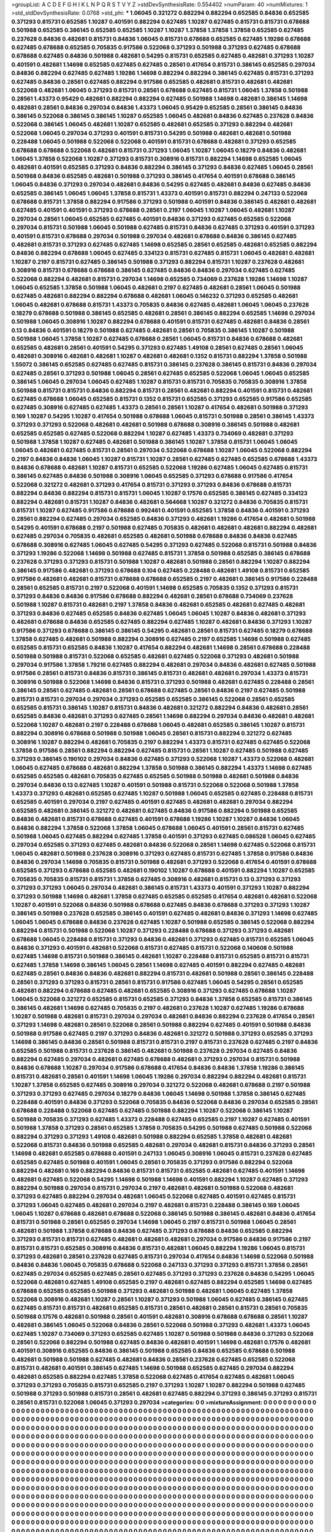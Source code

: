 >groupList:
A C D E F G H I K L
N P Q R S T V Y Z 
>stdDevSynthesisRate:
0.554402 
>numParam:
40
>numMixtures:
1
>std_stdDevSynthesisRate:
0.0768
>std_phi:
***
1.06045 0.321272 0.882294 0.882294 0.652585 0.84836 0.652585 0.371293 0.815731 0.652585
1.10287 0.401591 0.882294 0.627485 1.10287 0.627485 0.815731 0.815731 0.678688 0.501988
0.652585 0.386145 0.652585 0.652585 1.10287 1.10287 1.37858 1.37858 1.37858 0.652585
0.627485 0.237628 0.84836 0.482681 0.815731 0.84836 1.06045 0.815731 0.678688 0.652585
0.627485 1.19286 0.678688 0.627485 0.678688 0.652585 0.705835 0.917586 0.522068 0.371293
0.501988 0.371293 0.627485 0.678688 0.678688 0.627485 0.84836 0.501988 0.482681 0.54295
0.815731 0.652585 0.627485 0.482681 0.371293 1.10287 0.401591 0.482681 1.14698 0.652585
0.627485 0.627485 0.28561 0.417654 0.815731 0.386145 0.652585 0.297034 0.84836 0.882294
0.627485 0.627485 1.19286 1.14698 0.882294 0.882294 0.386145 0.627485 0.815731 0.371293
0.627485 0.84836 0.28561 0.627485 0.882294 0.917586 0.652585 0.482681 0.815731 0.482681
0.482681 0.522068 0.482681 1.06045 0.371293 0.815731 0.28561 0.678688 0.627485 0.815731
1.06045 1.37858 0.501988 0.28561 1.43373 0.95429 0.482681 0.882294 0.882294 0.627485
0.501988 1.14698 0.482681 0.386145 1.14698 0.482681 0.28561 0.84836 0.297034 0.84836
1.43373 1.06045 0.95429 0.652585 0.28561 0.386145 0.84836 0.386145 0.522068 0.386145
0.386145 1.10287 0.652585 1.06045 0.482681 0.84836 0.627485 0.237628 0.84836 0.522068
0.386145 1.06045 0.482681 1.10287 0.652585 0.482681 0.652585 0.371293 0.882294 0.482681
0.522068 1.06045 0.297034 0.371293 0.401591 0.815731 0.54295 0.501988 0.482681 0.482681
0.501988 0.228488 1.06045 0.501988 0.522068 0.522068 0.401591 0.815731 0.678688 0.482681
0.371293 0.652585 0.678688 0.678688 0.522068 0.482681 0.815731 0.371293 1.06045 1.10287
1.06045 0.18279 0.84836 0.482681 1.06045 1.37858 0.522068 1.10287 0.371293 0.815731
0.308916 0.815731 0.882294 1.14698 0.652585 1.06045 0.482681 0.401591 0.652585 0.371293
0.84836 0.882294 0.386145 0.371293 0.84836 0.627485 1.06045 0.28561 0.501988 0.84836
0.652585 0.482681 0.501988 0.371293 0.386145 0.417654 0.401591 0.678688 0.386145 1.06045
0.84836 0.371293 0.297034 0.482681 0.84836 0.54295 0.627485 0.482681 0.84836 0.627485
0.84836 0.652585 0.386145 1.06045 1.06045 1.37858 0.815731 1.43373 0.401591 0.815731
0.882294 0.247133 0.522068 0.678688 0.815731 1.37858 0.882294 0.917586 0.371293 0.501988
0.401591 0.84836 0.386145 0.482681 0.482681 0.627485 0.401591 0.401591 0.371293 0.678688
0.28561 0.2197 1.06045 1.10287 1.06045 0.482681 1.10287 0.297034 0.28561 1.06045
0.652585 0.627485 0.401591 0.84836 0.371293 0.627485 0.652585 0.522068 0.297034 0.815731
0.501988 1.06045 0.501988 0.627485 0.815731 0.84836 0.627485 0.371293 0.401591 0.371293
0.401591 0.815731 0.678688 0.297034 0.501988 0.297034 0.482681 0.678688 0.84836 0.386145
0.627485 0.482681 0.815731 0.371293 0.627485 0.627485 1.14698 0.652585 0.28561 0.652585
0.482681 0.652585 0.882294 0.84836 0.882294 0.678688 1.06045 0.627485 0.334123 0.815731
0.627485 0.815731 1.06045 0.482681 0.482681 1.10287 0.2197 0.815731 0.627485 0.386145
0.501988 0.371293 0.882294 0.815731 1.10287 0.237628 0.482681 0.308916 0.815731 0.678688
0.678688 0.386145 0.627485 0.84836 0.84836 0.297034 0.627485 0.627485 0.522068 0.882294
0.482681 0.815731 0.297034 1.14698 0.652585 0.734069 0.237628 1.19286 1.14698 1.10287
1.06045 0.652585 1.37858 0.501988 1.06045 0.482681 0.2197 0.627485 0.482681 0.28561
1.06045 0.501988 0.627485 0.482681 0.882294 0.882294 0.678688 0.482681 1.06045 0.146232
0.371293 0.652585 0.482681 1.06045 0.482681 0.678688 0.815731 1.43373 0.705835 0.84836
0.627485 0.482681 1.06045 1.06045 0.237628 0.18279 0.678688 0.501988 0.386145 0.652585
0.482681 0.28561 0.386145 0.882294 0.652585 1.14698 0.297034 0.501988 1.06045 0.308916
1.10287 0.882294 0.678688 0.401591 0.815731 0.627485 0.482681 0.84836 0.28561 0.13
0.84836 0.401591 0.18279 0.501988 0.627485 0.482681 0.28561 0.705835 0.386145 1.10287
0.501988 0.501988 1.06045 1.37858 1.10287 0.627485 0.678688 0.28561 1.06045 0.815731
0.84836 0.678688 0.482681 0.652585 0.482681 0.28561 0.401591 0.54295 0.371293 0.627485
1.49108 0.28561 0.627485 0.28561 1.06045 0.482681 0.308916 0.482681 0.482681 1.10287
0.482681 0.482681 0.1352 0.815731 0.882294 1.37858 0.501988 1.55072 0.386145 0.652585
0.627485 0.627485 0.815731 0.386145 0.237628 0.386145 0.815731 0.84836 0.297034 0.627485
0.28561 0.371293 0.501988 1.06045 0.28561 0.627485 0.652585 0.522068 1.06045 1.06045
0.652585 0.386145 1.06045 0.297034 1.06045 0.627485 1.10287 0.815731 0.815731 0.705835
0.705835 0.308916 1.37858 0.501988 0.815731 0.815731 0.84836 0.882294 0.815731 0.28561
0.482681 0.882294 0.401591 0.815731 0.482681 0.627485 0.678688 1.06045 0.652585 0.815731
0.1352 0.815731 0.652585 0.371293 0.652585 0.917586 0.652585 0.627485 0.308916 0.627485
0.627485 1.43373 0.28561 0.28561 1.10287 0.417654 0.482681 0.501988 0.371293 0.169
1.10287 0.54295 1.10287 0.417654 0.501988 0.678688 1.06045 0.815731 0.501988 0.28561
0.386145 1.43373 0.371293 0.371293 0.522068 0.482681 0.482681 0.501988 0.678688 0.308916
0.386145 0.501988 0.482681 0.652585 0.652585 0.627485 0.522068 0.882294 1.10287 0.627485
1.43373 0.734069 0.482681 0.371293 0.501988 1.37858 1.10287 0.627485 0.482681 0.501988
0.386145 1.10287 1.37858 0.815731 1.06045 1.06045 1.06045 0.482681 0.627485 0.815731
0.28561 0.297034 0.522068 0.678688 1.10287 1.06045 0.522068 0.882294 0.2197 0.84836
0.84836 1.06045 1.10287 0.815731 1.10287 0.28561 0.627485 0.627485 0.652585 0.678688
1.43373 0.84836 0.678688 0.482681 1.10287 0.815731 0.652585 0.522068 1.19286 0.627485
1.06045 0.627485 0.815731 0.386145 0.627485 0.84836 0.501988 0.308916 1.06045 0.652585
0.371293 0.678688 0.917586 0.417654 0.522068 0.321272 0.482681 0.371293 0.417654 0.815731
0.371293 0.371293 0.84836 0.678688 0.815731 0.882294 0.84836 0.882294 0.815731 0.815731
1.06045 1.10287 0.17576 0.652585 0.386145 0.627485 0.334123 0.882294 0.482681 0.815731
1.10287 0.84836 0.482681 0.564668 1.10287 0.321272 0.84836 0.705835 0.815731 0.815731
1.10287 0.627485 0.917586 0.678688 0.992461 0.401591 0.652585 1.37858 0.84836 0.401591
0.371293 0.28561 0.882294 0.627485 0.297034 0.652585 0.84836 0.371293 0.482681 1.19286
0.417654 0.482681 0.501988 0.54295 0.401591 0.678688 0.2197 0.501988 0.627485 0.705835
0.482681 0.482681 0.482681 0.882294 0.482681 0.627485 0.297034 0.705835 0.482681 0.652585
0.482681 0.501988 0.678688 0.84836 0.84836 0.627485 0.678688 0.308916 0.627485 1.06045
0.627485 0.54295 0.371293 0.627485 0.522068 0.815731 0.501988 0.84836 0.371293 1.19286
0.522068 1.14698 0.501988 0.627485 0.815731 1.37858 0.501988 0.652585 0.386145 0.678688
0.237628 0.371293 0.371293 0.815731 0.501988 1.10287 0.482681 0.501988 0.28561 0.882294
1.10287 0.882294 0.386145 0.917586 0.482681 0.371293 0.678688 0.104 0.627485 0.228488
0.482681 1.49108 0.815731 0.652585 0.917586 0.482681 0.482681 0.815731 0.678688 0.678688
0.652585 0.2197 0.482681 0.386145 0.917586 0.228488 0.28561 0.652585 0.815731 0.2197
0.522068 0.401591 1.14698 0.652585 0.705835 0.1352 0.371293 0.815731 0.371293 0.84836
0.84836 0.917586 0.678688 0.882294 0.482681 0.28561 0.678688 0.734069 0.237628 0.501988
1.10287 0.815731 0.482681 0.2197 1.37858 0.84836 0.482681 0.652585 0.482681 0.627485
0.482681 0.371293 0.84836 0.627485 0.652585 0.84836 0.627485 1.06045 1.06045 1.10287
0.84836 0.482681 0.371293 0.482681 0.678688 0.84836 0.652585 0.627485 0.882294 0.627485
1.10287 0.482681 0.84836 0.371293 1.10287 0.917586 0.371293 0.678688 0.386145 0.386145
0.54295 0.482681 0.28561 0.815731 0.627485 0.18279 0.678688 1.37858 0.627485 0.482681
0.501988 0.882294 0.308916 0.627485 0.2197 0.652585 1.14698 0.501988 0.627485 0.652585
0.815731 0.652585 0.84836 1.10287 0.417654 0.882294 0.482681 1.14698 0.28561 0.678688
0.228488 0.501988 0.501988 0.815731 0.522068 0.652585 0.482681 0.627485 0.522068 0.371293
0.482681 0.501988 0.297034 0.917586 1.37858 1.79216 0.627485 0.882294 0.482681 0.297034
0.84836 0.482681 0.627485 0.501988 0.917586 0.28561 0.815731 0.84836 0.815731 0.386145
0.815731 0.482681 0.482681 0.297034 1.43373 0.815731 0.308916 0.501988 0.522068 1.14698
0.84836 0.815731 0.371293 0.501988 0.482681 0.627485 0.228488 0.28561 0.386145 0.28561
0.627485 0.482681 0.28561 0.678688 0.627485 0.28561 0.84836 0.2197 0.627485 0.501988
0.815731 0.815731 0.297034 0.297034 0.371293 0.652585 0.652585 0.386145 0.522068 0.28561
0.652585 0.652585 0.815731 0.386145 1.10287 0.815731 0.84836 0.482681 0.321272 0.882294
0.84836 0.482681 0.28561 0.652585 0.84836 0.482681 0.371293 0.627485 0.28561 1.14698
0.882294 0.297034 0.84836 0.482681 0.482681 0.522068 1.10287 0.482681 0.2197 0.228488
0.678688 1.06045 0.482681 0.652585 0.386145 1.10287 0.815731 0.882294 0.308916 0.678688
0.501988 0.501988 1.06045 0.28561 0.815731 0.882294 0.321272 0.627485 0.308916 1.10287
0.882294 0.482681 0.705835 0.2197 0.882294 1.43373 0.815731 0.627485 0.627485 0.522068
1.37858 0.917586 0.28561 0.882294 0.882294 0.627485 0.815731 0.28561 1.10287 0.627485
0.501988 0.627485 0.371293 0.386145 0.190102 0.297034 0.84836 0.627485 0.371293 0.522068
1.10287 1.43373 0.522068 0.482681 1.06045 0.627485 0.678688 0.482681 0.882294 1.37858
0.501988 0.386145 0.882294 1.43373 1.14698 0.627485 0.652585 0.652585 0.482681 0.705835
0.627485 0.652585 0.501988 0.501988 0.482681 0.501988 0.84836 0.297034 0.84836 0.13
0.627485 1.10287 0.401591 0.501988 0.815731 0.522068 0.522068 0.501988 1.37858 1.43373
0.371293 0.482681 0.652585 0.627485 1.10287 0.501988 1.06045 0.652585 0.627485 0.228488
0.815731 0.652585 0.401591 0.297034 0.2197 0.627485 0.401591 0.627485 0.482681 0.482681
0.297034 0.882294 0.652585 0.482681 0.386145 0.321272 0.482681 0.627485 0.84836 0.917586
0.882294 0.501988 0.652585 0.84836 0.482681 0.815731 0.678688 0.627485 0.401591 0.678688
1.19286 1.10287 1.10287 0.84836 1.06045 0.84836 0.882294 1.37858 0.522068 1.37858
1.06045 0.678688 1.06045 0.401591 0.28561 0.815731 0.627485 0.501988 1.06045 0.627485
0.882294 0.627485 1.37858 0.401591 0.371293 0.627485 0.086528 1.06045 0.627485 0.297034
0.652585 0.371293 0.627485 0.482681 0.84836 0.522068 0.28561 1.14698 0.627485 0.522068
0.815731 1.06045 0.482681 0.501988 0.237628 0.308916 0.371293 0.627485 0.815731 0.627485
1.37858 0.917586 0.84836 0.84836 0.297034 1.14698 0.705835 0.815731 0.501988 0.482681
0.371293 0.522068 0.417654 0.401591 0.678688 0.652585 0.371293 0.678688 0.652585 0.482681
0.190102 1.10287 0.678688 0.401591 0.882294 1.10287 0.652585 0.705835 0.705835 0.815731
0.815731 1.37858 0.627485 0.308916 0.482681 0.815731 0.13 0.371293 0.371293 0.371293
0.371293 1.06045 0.297034 0.482681 0.386145 0.815731 1.43373 0.401591 0.371293 1.10287
0.882294 0.371293 0.501988 1.14698 0.482681 1.37858 0.627485 0.652585 0.652585 0.417654
0.482681 0.482681 0.522068 1.10287 0.401591 0.522068 0.84836 0.501988 0.678688 0.627485
0.84836 0.678688 0.371293 0.371293 1.10287 0.386145 0.501988 0.237628 0.652585 0.386145
0.401591 0.627485 0.482681 0.84836 0.371293 1.14698 0.627485 1.06045 1.06045 0.678688
0.84836 0.237628 0.627485 1.10287 0.501988 0.652585 0.386145 0.522068 0.882294 0.882294
0.815731 0.501988 0.522068 1.10287 0.371293 0.228488 0.678688 0.371293 0.371293 0.482681
0.678688 1.06045 0.228488 0.815731 0.371293 0.84836 0.482681 0.371293 0.627485 0.815731
0.652585 1.06045 0.84836 0.371293 0.401591 0.482681 0.522068 0.815731 0.627485 0.815731
0.522068 0.140608 0.501988 0.627485 1.14698 0.815731 0.501988 0.386145 0.482681 1.10287
0.228488 0.815731 0.652585 0.815731 0.815731 0.627485 1.37858 1.14698 0.386145 1.06045
0.28561 1.14698 0.627485 0.401591 0.882294 0.627485 0.482681 0.627485 0.28561 0.84836
0.84836 0.482681 0.882294 0.815731 0.482681 0.501988 0.28561 0.386145 0.228488 0.28561
0.371293 0.371293 0.815731 0.28561 0.815731 0.917586 0.627485 1.06045 0.54295 0.28561
0.652585 0.482681 0.882294 0.678688 0.627485 0.482681 0.652585 0.308916 0.371293 0.627485
0.678688 1.10287 1.06045 0.522068 0.321272 0.652585 0.815731 0.652585 0.371293 0.84836
1.37858 0.652585 0.815731 0.386145 0.386145 0.482681 1.14698 0.627485 0.705835 0.2197
0.482681 0.237628 1.10287 0.627485 1.19286 0.678688 1.10287 0.501988 0.482681 0.815731
0.297034 0.297034 0.482681 0.84836 0.882294 0.237628 0.417654 0.28561 0.371293 1.14698
0.482681 0.28561 0.522068 0.28561 0.501988 0.882294 0.627485 0.401591 0.501988 0.84836
0.501988 0.917586 0.627485 0.2197 0.371293 0.84836 0.482681 0.321272 0.501988 0.371293
0.652585 0.371293 1.14698 0.386145 0.84836 0.28561 0.501988 0.815731 0.815731 0.2197
0.815731 0.237628 0.627485 0.2197 0.84836 0.652585 0.501988 0.815731 0.237628 0.386145
0.482681 0.501988 0.237628 0.297034 0.627485 0.84836 0.882294 0.627485 0.297034 0.482681
0.627485 0.678688 0.482681 0.371293 0.297034 0.815731 0.501988 0.84836 0.678688 1.10287
0.297034 0.917586 0.678688 0.417654 0.84836 0.84836 1.37858 1.19286 0.386145 0.815731
0.482681 0.28561 0.401591 1.14698 1.06045 1.19286 0.297034 0.882294 0.882294 0.482681
0.815731 1.10287 1.37858 0.652585 0.627485 0.308916 0.297034 0.321272 0.522068 0.482681
0.678688 0.2197 0.501988 0.371293 0.371293 0.627485 0.297034 0.18279 0.84836 1.06045
1.14698 0.501988 1.37858 0.386145 0.627485 0.228488 0.401591 0.84836 0.371293 0.522068
0.705835 0.84836 0.522068 0.84836 0.297034 0.652585 0.28561 0.678688 0.228488 0.522068
0.627485 0.627485 0.501988 0.882294 1.10287 0.522068 0.386145 1.10287 0.501988 0.705835
0.371293 0.627485 1.43373 0.228488 0.627485 0.652585 0.2197 1.10287 0.627485 0.401591
0.501988 1.37858 0.371293 0.28561 0.652585 1.37858 0.705835 0.54295 0.501988 0.627485
0.501988 0.522068 0.882294 0.371293 0.371293 1.49108 0.482681 0.501988 0.882294 0.652585
1.37858 0.482681 0.482681 0.522068 0.815731 0.84836 0.501988 0.652585 0.482681 0.297034
0.482681 0.815731 0.84836 0.371293 0.28561 1.14698 0.482681 0.652585 0.678688 0.401591
0.247133 1.06045 0.308916 1.06045 0.815731 0.237628 0.627485 0.652585 0.627485 0.501988
0.401591 1.06045 0.28561 0.705835 0.371293 0.917586 0.882294 0.522068 0.882294 0.482681
0.169 0.882294 0.84836 0.815731 0.815731 0.652585 0.482681 0.627485 0.401591 1.14698
0.482681 0.627485 0.522068 0.54295 1.14698 0.501988 1.14698 0.401591 0.882294 1.10287
0.627485 0.371293 0.882294 0.501988 0.297034 0.815731 0.297034 0.2197 0.482681 0.482681
0.501988 0.522068 0.482681 0.371293 0.627485 0.882294 0.297034 0.482681 1.06045 0.522068
0.627485 0.401591 0.627485 0.815731 0.371293 1.06045 0.627485 0.482681 0.297034 0.2197
0.482681 0.815731 0.228488 0.386145 0.169 1.06045 1.06045 1.10287 0.678688 0.482681
0.678688 0.522068 0.386145 0.501988 0.386145 0.482681 0.84836 0.417654 0.815731 0.501988
0.28561 0.652585 0.297034 1.14698 1.06045 0.2197 0.815731 0.501988 1.06045 0.28561
0.482681 0.501988 1.37858 0.678688 0.84836 0.627485 0.371293 0.678688 0.84836 0.652585
0.882294 0.371293 0.815731 0.815731 0.627485 0.482681 0.482681 0.482681 0.297034 0.917586
0.84836 0.917586 0.2197 0.815731 0.815731 0.652585 0.308916 0.84836 0.815731 0.482681
1.06045 0.882294 1.19286 1.06045 0.815731 0.371293 0.482681 0.28561 0.237628 0.627485
0.815731 0.297034 0.417654 0.84836 1.14698 0.522068 0.501988 0.84836 0.84836 1.06045
0.705835 0.678688 0.522068 0.247133 0.371293 0.371293 0.815731 1.37858 0.28561 0.627485
0.297034 0.652585 0.627485 0.28561 0.627485 0.371293 0.371293 0.237628 0.84836 0.54295
1.06045 0.522068 0.482681 0.627485 1.49108 0.652585 0.2197 0.482681 0.627485 0.882294
0.652585 1.14698 0.627485 0.678688 0.652585 0.652585 0.501988 0.371293 0.482681 0.501988
0.482681 1.06045 0.627485 1.37858 0.522068 0.308916 0.482681 1.10287 0.28561 1.10287
0.371293 0.501988 1.06045 0.627485 0.386145 0.627485 0.627485 0.815731 0.815731 0.482681
0.652585 0.815731 0.28561 0.482681 0.28561 0.815731 0.28561 0.705835 0.501988 0.17576
0.482681 0.501988 0.28561 0.401591 0.482681 0.308916 0.678688 0.678688 0.28561 1.10287
0.482681 0.386145 1.06045 0.522068 0.84836 0.28561 0.522068 0.501988 0.371293 0.482681
1.43373 1.06045 0.627485 1.10287 0.734069 0.371293 0.652585 0.627485 1.10287 0.501988
0.501988 0.84836 0.371293 0.522068 0.28561 0.522068 0.882294 0.501988 0.627485 0.84836
0.482681 0.401591 1.14698 0.482681 0.17576 0.482681 0.401591 0.308916 0.652585 0.84836
0.386145 0.501988 0.652585 0.84836 0.652585 0.678688 0.501988 0.482681 0.501988 0.501988
0.627485 0.482681 0.84836 0.28561 0.237628 0.627485 0.652585 0.522068 0.815731 0.482681
0.401591 0.386145 0.627485 1.14698 0.501988 0.652585 0.627485 0.297034 0.882294 0.482681
0.652585 0.882294 0.627485 1.37858 0.522068 0.627485 0.417654 0.627485 0.482681 1.06045
0.371293 0.371293 0.705835 0.815731 0.652585 0.2197 0.371293 1.10287 1.10287 0.882294
0.501988 0.627485 0.501988 0.371293 0.501988 0.815731 0.28561 0.482681 0.627485 0.882294
0.371293 0.386145 0.371293 0.815731 0.28561 0.815731 0.522068 1.06045 0.371293 0.297034
>categories:
0 0
>mixtureAssignment:
0 0 0 0 0 0 0 0 0 0 0 0 0 0 0 0 0 0 0 0 0 0 0 0 0 0 0 0 0 0 0 0 0 0 0 0 0 0 0 0 0 0 0 0 0 0 0 0 0 0
0 0 0 0 0 0 0 0 0 0 0 0 0 0 0 0 0 0 0 0 0 0 0 0 0 0 0 0 0 0 0 0 0 0 0 0 0 0 0 0 0 0 0 0 0 0 0 0 0 0
0 0 0 0 0 0 0 0 0 0 0 0 0 0 0 0 0 0 0 0 0 0 0 0 0 0 0 0 0 0 0 0 0 0 0 0 0 0 0 0 0 0 0 0 0 0 0 0 0 0
0 0 0 0 0 0 0 0 0 0 0 0 0 0 0 0 0 0 0 0 0 0 0 0 0 0 0 0 0 0 0 0 0 0 0 0 0 0 0 0 0 0 0 0 0 0 0 0 0 0
0 0 0 0 0 0 0 0 0 0 0 0 0 0 0 0 0 0 0 0 0 0 0 0 0 0 0 0 0 0 0 0 0 0 0 0 0 0 0 0 0 0 0 0 0 0 0 0 0 0
0 0 0 0 0 0 0 0 0 0 0 0 0 0 0 0 0 0 0 0 0 0 0 0 0 0 0 0 0 0 0 0 0 0 0 0 0 0 0 0 0 0 0 0 0 0 0 0 0 0
0 0 0 0 0 0 0 0 0 0 0 0 0 0 0 0 0 0 0 0 0 0 0 0 0 0 0 0 0 0 0 0 0 0 0 0 0 0 0 0 0 0 0 0 0 0 0 0 0 0
0 0 0 0 0 0 0 0 0 0 0 0 0 0 0 0 0 0 0 0 0 0 0 0 0 0 0 0 0 0 0 0 0 0 0 0 0 0 0 0 0 0 0 0 0 0 0 0 0 0
0 0 0 0 0 0 0 0 0 0 0 0 0 0 0 0 0 0 0 0 0 0 0 0 0 0 0 0 0 0 0 0 0 0 0 0 0 0 0 0 0 0 0 0 0 0 0 0 0 0
0 0 0 0 0 0 0 0 0 0 0 0 0 0 0 0 0 0 0 0 0 0 0 0 0 0 0 0 0 0 0 0 0 0 0 0 0 0 0 0 0 0 0 0 0 0 0 0 0 0
0 0 0 0 0 0 0 0 0 0 0 0 0 0 0 0 0 0 0 0 0 0 0 0 0 0 0 0 0 0 0 0 0 0 0 0 0 0 0 0 0 0 0 0 0 0 0 0 0 0
0 0 0 0 0 0 0 0 0 0 0 0 0 0 0 0 0 0 0 0 0 0 0 0 0 0 0 0 0 0 0 0 0 0 0 0 0 0 0 0 0 0 0 0 0 0 0 0 0 0
0 0 0 0 0 0 0 0 0 0 0 0 0 0 0 0 0 0 0 0 0 0 0 0 0 0 0 0 0 0 0 0 0 0 0 0 0 0 0 0 0 0 0 0 0 0 0 0 0 0
0 0 0 0 0 0 0 0 0 0 0 0 0 0 0 0 0 0 0 0 0 0 0 0 0 0 0 0 0 0 0 0 0 0 0 0 0 0 0 0 0 0 0 0 0 0 0 0 0 0
0 0 0 0 0 0 0 0 0 0 0 0 0 0 0 0 0 0 0 0 0 0 0 0 0 0 0 0 0 0 0 0 0 0 0 0 0 0 0 0 0 0 0 0 0 0 0 0 0 0
0 0 0 0 0 0 0 0 0 0 0 0 0 0 0 0 0 0 0 0 0 0 0 0 0 0 0 0 0 0 0 0 0 0 0 0 0 0 0 0 0 0 0 0 0 0 0 0 0 0
0 0 0 0 0 0 0 0 0 0 0 0 0 0 0 0 0 0 0 0 0 0 0 0 0 0 0 0 0 0 0 0 0 0 0 0 0 0 0 0 0 0 0 0 0 0 0 0 0 0
0 0 0 0 0 0 0 0 0 0 0 0 0 0 0 0 0 0 0 0 0 0 0 0 0 0 0 0 0 0 0 0 0 0 0 0 0 0 0 0 0 0 0 0 0 0 0 0 0 0
0 0 0 0 0 0 0 0 0 0 0 0 0 0 0 0 0 0 0 0 0 0 0 0 0 0 0 0 0 0 0 0 0 0 0 0 0 0 0 0 0 0 0 0 0 0 0 0 0 0
0 0 0 0 0 0 0 0 0 0 0 0 0 0 0 0 0 0 0 0 0 0 0 0 0 0 0 0 0 0 0 0 0 0 0 0 0 0 0 0 0 0 0 0 0 0 0 0 0 0
0 0 0 0 0 0 0 0 0 0 0 0 0 0 0 0 0 0 0 0 0 0 0 0 0 0 0 0 0 0 0 0 0 0 0 0 0 0 0 0 0 0 0 0 0 0 0 0 0 0
0 0 0 0 0 0 0 0 0 0 0 0 0 0 0 0 0 0 0 0 0 0 0 0 0 0 0 0 0 0 0 0 0 0 0 0 0 0 0 0 0 0 0 0 0 0 0 0 0 0
0 0 0 0 0 0 0 0 0 0 0 0 0 0 0 0 0 0 0 0 0 0 0 0 0 0 0 0 0 0 0 0 0 0 0 0 0 0 0 0 0 0 0 0 0 0 0 0 0 0
0 0 0 0 0 0 0 0 0 0 0 0 0 0 0 0 0 0 0 0 0 0 0 0 0 0 0 0 0 0 0 0 0 0 0 0 0 0 0 0 0 0 0 0 0 0 0 0 0 0
0 0 0 0 0 0 0 0 0 0 0 0 0 0 0 0 0 0 0 0 0 0 0 0 0 0 0 0 0 0 0 0 0 0 0 0 0 0 0 0 0 0 0 0 0 0 0 0 0 0
0 0 0 0 0 0 0 0 0 0 0 0 0 0 0 0 0 0 0 0 0 0 0 0 0 0 0 0 0 0 0 0 0 0 0 0 0 0 0 0 0 0 0 0 0 0 0 0 0 0
0 0 0 0 0 0 0 0 0 0 0 0 0 0 0 0 0 0 0 0 0 0 0 0 0 0 0 0 0 0 0 0 0 0 0 0 0 0 0 0 0 0 0 0 0 0 0 0 0 0
0 0 0 0 0 0 0 0 0 0 0 0 0 0 0 0 0 0 0 0 0 0 0 0 0 0 0 0 0 0 0 0 0 0 0 0 0 0 0 0 0 0 0 0 0 0 0 0 0 0
0 0 0 0 0 0 0 0 0 0 0 0 0 0 0 0 0 0 0 0 0 0 0 0 0 0 0 0 0 0 0 0 0 0 0 0 0 0 0 0 0 0 0 0 0 0 0 0 0 0
0 0 0 0 0 0 0 0 0 0 0 0 0 0 0 0 0 0 0 0 0 0 0 0 0 0 0 0 0 0 0 0 0 0 0 0 0 0 0 0 0 0 0 0 0 0 0 0 0 0
0 0 0 0 0 0 0 0 0 0 0 0 0 0 0 0 0 0 0 0 0 0 0 0 0 0 0 0 0 0 0 0 0 0 0 0 0 0 0 0 0 0 0 0 0 0 0 0 0 0
0 0 0 0 0 0 0 0 0 0 0 0 0 0 0 0 0 0 0 0 0 0 0 0 0 0 0 0 0 0 0 0 0 0 0 0 0 0 0 0 0 0 0 0 0 0 0 0 0 0
0 0 0 0 0 0 0 0 0 0 0 0 0 0 0 0 0 0 0 0 0 0 0 0 0 0 0 0 0 0 0 0 0 0 0 0 0 0 0 0 0 0 0 0 0 0 0 0 0 0
0 0 0 0 0 0 0 0 0 0 0 0 0 0 0 0 0 0 0 0 0 0 0 0 0 0 0 0 0 0 0 0 0 0 0 0 0 0 0 0 0 0 0 0 0 0 0 0 0 0
0 0 0 0 0 0 0 0 0 0 0 0 0 0 0 0 0 0 0 0 0 0 0 0 0 0 0 0 0 0 0 0 0 0 0 0 0 0 0 0 0 0 0 0 0 0 0 0 0 0
0 0 0 0 0 0 0 0 0 0 0 0 0 0 0 0 0 0 0 0 0 0 0 0 0 0 0 0 0 0 0 0 0 0 0 0 0 0 0 0 0 0 0 0 0 0 0 0 0 0
0 0 0 0 0 0 0 0 0 0 0 0 0 0 0 0 0 0 0 0 0 0 0 0 0 0 0 0 0 0 0 0 0 0 0 0 0 0 0 0 0 0 0 0 0 0 0 0 0 0
0 0 0 0 0 0 0 0 0 0 0 0 0 0 0 0 0 0 0 0 0 0 0 0 0 0 0 0 0 0 0 0 0 0 0 0 0 0 0 0 0 0 0 0 0 0 0 0 0 0
0 0 0 0 0 0 0 0 0 0 
>numMutationCategories:
1
>numSelectionCategories:
1
>categoryProbabilities:
1 
>selectionIsInMixture:
***
0 
>mutationIsInMixture:
***
0 
>obsPhiSets:
0
>currentSynthesisRateLevel:
***
0.988883 2.30764 0.765858 1.29818 0.689694 1.30197 1.18048 1.6465 0.682762 0.726201
1.16132 2.08362 0.717555 0.852681 0.16878 0.408519 1.03913 0.684225 1.39883 1.16949
1.31817 1.43653 0.535526 0.957868 0.315792 0.48288 0.502315 0.59577 0.345306 0.804806
1.09356 1.34308 0.789354 1.31595 0.618861 1.27928 0.561519 0.867923 0.867128 2.28194
0.981118 0.255599 1.40507 0.93087 0.560788 1.81849 0.680089 0.624668 0.814397 1.3799
1.38625 0.617034 1.01007 1.20871 1.10818 0.973794 1.11681 0.942033 1.11213 0.498863
1.57234 0.820065 2.1006 1.11405 1.65226 0.64563 1.17047 1.09597 0.462907 2.46998
0.830862 0.874937 1.75794 1.86774 0.706175 2.31686 0.690026 1.19222 0.643584 0.42587
0.876753 0.584847 0.445223 0.669954 0.601764 0.489618 1.51332 0.936379 1.18204 1.61927
4.21838 0.656565 1.6535 0.801285 0.382423 0.269878 0.962392 2.01272 0.847932 0.963901
1.63524 1.2198 1.21378 0.772142 1.71191 1.74255 2.393 0.813512 0.695629 0.967648
0.509236 0.75209 1.72749 1.41824 0.512697 0.509752 1.04457 0.448536 0.484455 0.947483
1.34399 0.315325 1.16903 1.19855 0.431631 0.962461 1.92476 0.608794 1.69255 0.793068
0.570564 0.336971 1.16264 1.35516 0.986853 0.890543 0.589926 1.17138 1.71102 2.12778
1.18383 0.75517 0.76886 0.691641 1.23022 0.914248 0.653327 2.9564 0.812069 0.741233
1.41153 0.705002 0.764883 0.370497 0.725647 2.43785 1.12868 0.984764 0.565625 1.54556
1.22733 0.982606 1.59675 1.89098 1.22017 0.931777 0.714389 1.28631 0.823927 0.914729
0.948707 1.28799 0.564053 0.824811 1.23076 0.748424 0.725861 1.28416 0.686267 1.50418
1.96981 0.961036 0.676484 0.466508 0.855892 0.806435 0.639286 1.29154 0.508553 0.907027
1.32384 2.11762 0.690535 0.941266 0.152846 0.368351 0.911434 1.50734 1.08234 0.506651
0.674725 1.13241 0.537837 0.802199 0.942317 0.940685 0.542165 1.72608 0.640721 1.99816
0.918707 0.546845 1.36072 0.949504 0.591747 0.59944 0.508201 1.93341 1.0562 0.585703
0.949478 0.790245 1.20845 1.41463 1.44468 0.762724 1.68859 0.987246 1.04711 0.519172
0.377823 1.49385 1.10508 1.61896 1.11983 1.10053 1.15228 0.909853 0.452728 0.56702
0.479858 1.06686 0.967667 0.579054 0.522345 0.30572 0.661099 0.309741 0.328785 0.769574
0.773695 1.57615 0.998166 1.06495 1.24125 0.766838 0.733995 0.865535 0.868871 1.03578
0.675651 1.12728 2.004 1.02594 0.828688 1.09865 0.800968 1.07039 0.920577 0.632605
1.44152 0.986162 0.291465 0.338538 0.518607 1.11866 0.88027 1.36771 1.60034 1.4627
1.08706 0.581483 1.49378 1.11134 1.70402 0.955007 0.756742 1.16826 1.40259 0.750731
0.674607 0.400957 1.21464 0.751739 0.463872 0.315462 1.34407 0.813505 1.38717 1.27875
1.33191 0.428366 0.669961 1.08305 1.17592 1.53551 0.767176 0.895138 0.522434 1.80388
1.00453 1.90117 1.1866 0.809267 0.794498 0.562099 0.800645 0.808273 1.02688 1.00828
0.966897 0.461811 0.98491 0.579915 0.549542 0.667362 0.660649 0.780362 1.22352 0.942415
0.613709 0.978443 0.960276 1.4279 1.42116 0.537918 1.82671 0.564688 0.638087 0.845825
1.25558 2.34004 0.482468 0.979132 0.265842 3.53118 1.04106 0.812683 0.397439 0.929283
0.601644 0.99157 1.70008 0.620906 0.394959 1.4502 0.649241 0.860015 0.681935 0.442222
1.31068 0.720791 1.6518 0.139948 0.76025 0.45162 1.54439 0.518409 0.284968 0.259147
0.35115 0.997877 0.870049 0.588862 1.18517 1.21971 1.33368 0.955286 0.949671 1.20856
0.30444 1.64601 1.57145 1.00776 1.34595 0.459876 0.476171 1.27784 0.60335 3.03346
1.26118 0.927073 0.882378 0.383424 0.912542 0.665571 0.652452 0.513702 0.711066 1.06773
0.6187 1.54604 1.01665 0.737289 1.21972 1.6259 0.808961 0.867066 0.88463 0.989297
0.941667 2.45161 1.55484 0.279952 0.520355 0.443693 1.66544 1.30201 0.556341 1.41427
0.535091 0.487019 1.1791 1.30411 0.593336 0.93576 0.858695 0.696784 3.37638 2.17275
0.365107 1.01894 0.948527 0.879187 0.746511 0.846975 0.774701 0.332431 3.34864 0.675944
0.983819 0.888295 0.414273 0.198991 0.568657 0.675533 0.711751 1.17619 0.503579 0.662862
0.887069 0.435134 3.45693 1.49989 1.22327 1.64325 1.00654 0.588023 4.0427 0.890668
0.329243 1.49482 0.485711 3.16379 0.474709 0.860938 2.13518 1.74603 2.20038 0.385769
0.976978 1.10479 1.25805 0.493829 0.715297 0.888084 1.03891 0.586833 2.15275 0.782759
1.2077 0.75652 0.694422 0.868751 1.11762 1.05541 0.65913 0.746413 2.14633 0.740277
1.4876 1.50863 1.68011 0.64307 1.5985 1.02553 0.776837 0.926933 1.13354 0.545492
0.486324 0.833216 0.525918 1.41375 0.811111 1.03924 0.215427 1.24927 0.502106 0.563675
0.878192 1.23809 0.376707 0.658346 0.566422 0.88826 0.68211 0.459819 1.02217 1.69261
1.0822 0.42741 1.19564 0.742555 0.80908 0.898562 1.00341 0.476099 1.24977 2.40477
1.63288 0.629293 0.600316 1.84987 0.264965 0.327796 0.863826 0.706368 1.36927 0.685314
1.11466 0.464341 2.24139 1.87686 0.257086 0.938207 1.0139 0.725681 1.67362 2.37304
0.472287 0.522518 0.39124 0.849129 1.46241 0.738981 0.434991 0.899285 0.591204 2.78591
1.36958 0.177433 1.06821 1.11071 0.830467 0.834689 2.12402 0.613174 0.662238 1.24573
1.09556 0.803008 0.668072 0.601184 1.24725 0.875609 0.765167 0.482988 1.46725 0.961398
1.56698 0.639277 1.23401 0.863934 1.27224 0.404226 0.573684 0.659773 1.31812 0.887279
1.43555 0.407633 0.699144 0.820615 0.689527 0.624702 0.570538 0.921985 0.744865 0.629637
2.53461 1.12095 0.324192 0.653491 0.942104 0.871048 0.591259 0.596048 2.61025 0.423426
0.582283 0.301813 0.364707 0.701719 0.609936 2.2404 0.769413 0.663507 0.823753 0.780262
0.204184 0.254257 1.16837 1.03791 0.509036 1.55344 0.730592 1.0611 0.249342 0.428694
0.669572 0.822936 0.425902 1.21759 0.718209 0.451773 0.631421 1.27151 0.325761 0.873039
1.70518 1.15546 0.547308 0.866159 0.747505 1.81213 1.23732 3.3876 0.706513 0.633005
1.28709 2.43065 0.690689 0.459257 0.643821 0.979095 0.679909 0.418259 0.635171 0.708165
0.645312 0.566425 1.16389 0.635885 1.46243 0.927531 1.75233 1.66428 1.21993 0.563702
0.408209 1.05013 0.539502 0.513266 0.674587 1.17905 0.636366 0.618674 0.553941 0.917515
0.342816 0.725227 0.463486 0.719443 0.269292 1.03915 0.429655 0.81949 1.02264 1.32947
1.71151 1.9527 0.632326 0.601838 1.71437 1.04654 0.411307 0.654138 1.53254 0.45283
1.04816 0.779606 0.951546 1.0233 0.921091 0.466928 2.96096 0.968029 0.845133 0.578448
1.48291 1.70866 1.04474 0.853436 3.05515 0.781311 2.37767 0.971495 0.977785 1.3595
0.731698 0.560754 0.787846 0.782531 0.44075 0.739027 0.251686 1.21617 0.774604 0.682159
1.27659 0.577388 0.834099 0.664002 1.06878 0.503175 1.36749 0.521655 1.07426 0.56458
0.935727 0.356029 0.972903 1.09574 0.705606 1.02818 0.707575 0.724862 1.1506 0.635007
1.86517 1.53138 1.04066 0.47565 1.0366 0.251462 1.09275 0.505775 1.81037 0.561501
0.366394 0.593229 1.04269 0.46624 1.76863 1.20181 1.06081 0.87242 1.12307 1.3785
2.57297 0.707416 1.69603 0.49901 0.399163 1.42305 0.86023 0.41437 1.09194 0.497136
0.830351 1.314 1.01311 2.68046 0.457669 1.93945 0.865354 1.21371 0.663111 1.70497
0.64504 1.43238 0.269629 0.718075 0.568233 1.30155 0.984396 0.869996 0.884261 0.703973
0.958189 0.724348 0.510246 0.557277 0.735719 1.55498 1.12592 0.302893 1.21015 0.945601
0.422647 0.570762 1.28291 1.36004 0.130576 1.089 0.88677 0.460141 0.836748 0.871346
0.837715 0.785117 0.402739 0.742111 0.704678 0.398592 0.991159 0.368426 0.598166 0.590605
0.779072 1.24891 1.23156 1.98513 0.585473 0.353239 0.594143 0.889706 0.810953 0.984131
0.480787 0.787043 1.45125 1.11591 0.551395 0.393228 1.90975 0.68731 1.3727 1.47361
0.464474 0.624326 1.94213 0.939705 0.730465 1.38599 0.718528 0.216566 1.11969 0.627466
1.01615 1.24761 1.46642 0.715745 1.80243 1.82428 0.264871 1.59213 0.491894 0.478426
0.703772 0.745278 0.415745 0.300368 0.765124 0.438469 1.02453 0.389856 1.43651 2.15074
3.06752 0.486331 1.04602 0.431416 1.00094 0.671208 1.101 1.99778 1.1551 1.54334
0.869392 0.919766 1.37578 0.446379 0.461494 0.521605 1.30898 0.43846 1.09538 1.59333
0.945651 1.63401 0.688493 0.731207 0.431438 2.64264 0.555013 0.957754 0.526776 1.2867
0.782252 1.56407 1.02699 3.84756 0.556099 0.676588 2.26594 0.845267 0.947907 0.322481
1.6972 0.816141 1.35929 0.441491 1.01687 0.512428 2.96631 3.24105 1.29213 2.44739
1.2436 3.51693 2.61597 0.736813 1.02785 3.00255 0.557196 2.30939 0.770681 2.23075
0.6133 0.685258 1.7899 0.981234 1.32109 0.949561 0.780437 0.90894 0.590622 1.98651
0.491677 1.05681 0.660686 1.48675 0.211434 0.673348 0.610594 0.841338 1.16749 0.994858
0.793932 1.00363 3.26755 0.701606 0.837977 0.950749 1.26533 1.97519 1.66316 0.299116
0.505856 1.40892 0.506194 1.14207 1.06166 0.751516 0.456593 1.02118 1.76464 1.11435
0.935697 0.424482 1.47125 0.681833 1.27221 1.02093 0.539378 0.417403 1.34969 0.6002
0.483472 0.639325 0.499485 0.709295 1.0377 0.422181 1.03277 0.625452 0.728312 0.699461
0.329478 1.82637 0.437303 3.2745 0.638897 0.724339 0.494292 0.668613 1.06965 1.43558
0.191463 0.41684 1.64332 0.822699 0.867808 1.44233 0.656733 0.921388 0.373442 0.797391
0.712799 0.521771 0.881991 0.833214 2.19294 1.20159 0.273653 0.522434 1.93181 1.45782
0.261982 0.377109 1.22367 0.757325 0.985811 0.856409 0.674374 0.805498 0.711158 0.166121
0.973987 1.42206 0.643205 0.340192 0.352929 0.553028 0.638348 0.60544 1.43413 0.504438
0.872365 0.625554 1.78888 0.601429 0.875963 0.483035 1.57145 1.20334 0.385366 1.27872
1.1008 0.475901 1.65127 0.980857 1.37174 1.21955 0.993966 1.65106 0.270186 0.560959
2.56579 3.56811 0.774321 0.778594 0.539628 0.819687 0.988439 0.615326 0.784711 1.94066
0.978493 1.29334 1.79085 1.87775 0.87319 0.780586 1.82016 0.679494 0.788508 1.49488
1.14429 0.287869 1.30583 1.14061 0.828869 1.26221 0.964297 0.679728 0.645865 0.717107
0.572611 0.989321 1.5322 0.902137 1.00474 0.733243 0.717139 0.829087 1.67143 1.07733
0.405523 0.333144 0.249156 0.857995 0.452644 1.16931 0.230622 1.08295 0.752473 0.52002
0.474387 0.579718 0.442827 2.3139 1.16201 1.47956 0.703688 0.635504 0.618946 1.38928
0.633308 1.26606 0.602525 1.61441 1.54156 1.00231 1.48823 0.549765 0.737788 2.40044
0.531345 1.09344 0.762253 1.33143 0.514379 1.52 1.38673 0.250799 0.780477 0.896314
1.42665 0.56639 2.07195 0.533001 4.37295 4.10772 0.998325 1.14197 0.941556 0.924968
0.479925 0.471109 0.662962 0.611853 2.19121 0.317465 1.10555 0.744312 1.52783 0.747237
1.23827 0.874793 0.888498 1.29458 0.420728 1.64299 0.969419 0.497762 0.648501 0.707545
2.92088 0.288096 0.718631 0.698145 0.785398 0.420984 1.13728 0.555326 0.454743 1.02246
0.420443 0.384053 0.886251 0.82904 1.00363 0.481547 2.23748 1.71981 2.17346 1.00942
0.998699 0.474288 3.05131 0.715634 1.10951 0.869531 0.26325 1.23698 0.78779 0.322991
0.746934 1.76595 0.994851 0.293326 3.24646 0.623189 0.671042 1.04422 0.623919 1.31271
1.14118 0.843805 0.870732 0.441229 0.968949 0.759398 0.58315 0.960885 0.510569 0.904401
0.604843 0.920392 1.69784 0.971029 0.396917 0.681451 2.13248 1.64639 0.541646 1.45868
0.875703 1.20306 1.01407 0.35878 1.35378 0.232714 1.01227 0.932667 0.754972 0.628724
0.768239 2.85238 1.58319 0.259023 0.690726 0.768457 1.41399 0.738157 0.352169 0.623227
0.677134 1.23618 0.888715 0.374649 1.14583 1.58911 0.75919 1.20991 1.40247 1.00257
0.541117 0.581755 0.98033 1.30844 1.47327 0.432887 1.06365 0.742198 0.752857 0.717215
1.6997 0.335462 1.13082 2.36354 1.1058 1.02813 0.907462 0.498498 1.75237 0.332256
1.01831 2.00602 1.31651 0.85454 0.247955 0.22972 1.05714 1.16962 0.963879 0.430455
1.5324 0.524165 0.997847 0.44877 0.715486 0.698495 1.18921 0.180311 0.623974 0.338068
1.53803 0.382626 1.5449 1.78975 0.703502 1.28151 0.940146 0.677633 1.41416 0.675165
0.470534 0.756434 0.881858 0.666135 1.07855 1.32575 1.47202 0.653855 1.44449 3.53812
0.685107 1.18941 0.364046 1.91456 0.718799 0.539963 0.736003 0.298668 0.609079 1.85942
0.628859 0.86027 0.360872 0.47926 0.932724 1.11078 1.35981 1.14146 1.59863 1.28658
0.49811 0.539454 0.312489 0.78622 1.71469 1.33764 0.607769 0.813744 1.19917 0.49421
0.204974 1.033 0.730849 1.80796 0.948181 1.13891 0.365441 1.33846 0.917754 4.12039
1.6564 2.56885 0.269891 0.529688 0.495718 0.921529 0.787056 1.21833 1.06758 0.462188
2.39786 0.958223 1.32401 0.741603 0.367628 3.18001 1.08921 1.45619 1.62348 0.359822
1.0503 1.09985 0.744505 0.808921 1.96103 0.425372 1.59778 1.04406 0.510312 0.528971
1.06858 0.386956 0.748939 2.62331 0.986445 0.452065 0.7766 1.67086 0.936647 2.61299
0.856004 1.8133 0.514663 1.0446 0.562063 1.72852 0.778415 0.728398 0.685915 2.88104
0.640983 1.18693 0.665736 1.66141 0.512298 0.434955 0.619977 0.823307 1.24628 1.17168
0.582269 0.986202 1.43365 0.953961 0.749884 0.465246 1.0952 0.844763 1.18767 1.23364
0.718351 1.04034 1.31187 0.871716 0.992764 0.531586 1.99519 1.21374 1.30143 0.465975
1.24589 0.362839 1.49298 1.30284 0.93372 0.353705 0.36762 0.585063 1.22126 0.403685
0.671872 1.44817 0.755435 0.337565 0.460376 0.33424 3.48634 0.94825 0.26949 1.43117
0.537241 1.2179 0.575386 0.524279 0.941194 1.08576 1.64879 1.54906 0.888503 3.06458
1.28395 2.55892 2.31954 0.743072 0.651853 1.19129 0.921859 0.86379 1.35084 0.217359
0.956798 0.740022 0.261537 0.761427 0.693487 2.04087 1.23331 0.534411 1.38328 0.820458
0.771021 0.299014 0.54411 1.45365 1.95033 0.726783 3.35213 0.501709 2.00859 0.709861
0.519135 0.868243 2.36124 0.332409 0.395976 1.16733 1.77358 0.463388 0.707732 0.450937
1.14972 1.23723 0.591113 3.22935 0.610196 0.741932 2.39287 0.58632 0.835307 0.96166
1.40837 0.690212 1.02975 1.55192 0.880536 0.560603 0.424901 1.18023 0.987043 0.948951
1.11817 0.309533 0.759623 1.51541 2.81512 0.205773 0.692385 1.00325 0.457378 1.24008
0.842151 1.00933 1.20276 0.344701 0.891716 0.495032 0.420874 0.676157 1.29877 1.06983
1.25446 0.416564 0.509048 1.10334 1.42789 0.696632 0.845857 0.519372 0.60969 1.75778
1.17155 0.550119 1.14368 0.517287 1.01489 3.12179 3.31949 0.876638 0.880537 1.86606
1.16308 1.12119 1.81428 0.915525 1.46437 0.516832 0.458513 1.08946 0.291462 0.751632
2.89145 0.607261 0.410922 0.626082 0.925031 0.96114 0.950432 2.72979 1.68199 0.34896
1.45725 0.5838 0.751503 2.87775 0.377364 0.538798 0.454936 0.978659 0.363822 0.475995
0.48465 1.27462 0.392799 0.871219 0.993445 0.58862 0.984042 1.34094 0.697773 0.864666
1.05253 1.56415 1.4092 3.35324 0.786316 0.421475 1.13976 1.18435 0.623653 1.07281
1.17214 1.1263 0.981246 0.581235 2.29523 0.427931 0.703825 2.02492 1.42716 2.42378
0.93503 0.371318 1.13197 0.892525 2.49136 0.769414 0.564344 0.662608 0.491006 0.685416
0.550977 1.31103 1.02988 1.0459 1.70062 0.885878 0.505212 0.640267 0.511627 1.49598
1.01634 0.857813 1.57413 0.149586 1.08298 1.6795 0.634075 0.609038 0.367938 1.23133
0.986152 0.6335 0.451905 1.26923 0.749948 0.617783 2.66465 0.597847 0.511795 0.460711
0.306636 1.56451 0.729315 0.574164 0.745957 1.22292 0.879564 1.3621 1.41281 0.556071
1.40844 0.411764 1.50051 0.603827 0.821488 0.505468 0.705458 0.832362 0.872658 1.16939
0.411893 0.449941 0.359759 0.26268 1.04382 1.58016 0.712207 3.37057 3.61433 1.09461
0.924016 1.6487 0.628786 0.544129 0.287254 0.68782 1.01232 0.352132 0.655675 0.4497
1.62874 0.44935 1.06065 2.07737 1.07867 1.1697 0.815392 0.857453 1.57943 0.707429
1.17494 1.6639 0.689195 2.38767 0.766861 1.05783 1.07033 1.31398 0.424265 1.25488
0.336389 0.554568 1.28399 0.730194 0.417868 1.12085 1.90808 1.58725 0.825776 0.774935
0.98967 0.373487 0.876262 0.580667 3.92312 3.70622 0.900011 1.39646 0.721253 0.92178
0.840468 0.343106 0.931508 0.610316 1.00252 0.954369 0.764928 0.557446 1.40846 0.292112
0.956402 0.52244 0.223525 1.08659 0.852202 0.763427 0.632506 0.519934 0.631209 0.676085
0.839243 0.506359 1.46661 0.773686 1.39337 0.712863 0.978962 0.886643 0.45078 1.05185
1.30865 0.779578 1.07414 1.54072 0.853466 1.12602 0.491955 1.08413 2.06305 0.675193
1.69054 1.40272 0.516545 0.693438 0.530311 0.987884 0.871918 0.570159 1.72193 0.694619
0.505632 0.572288 0.847739 0.411524 1.06723 2.59585 0.912422 0.659821 0.323452 0.841586
2.41315 0.52474 1.30736 1.05802 1.32523 0.64526 0.516195 1.11311 0.768059 0.635808
0.883782 1.29945 0.303086 1.37894 0.853676 1.23563 0.800707 1.56124 1.07719 1.42031
1.22807 0.997309 0.846967 0.99961 0.463217 0.408114 0.794101 0.943405 0.68895 0.758361
0.719683 0.590236 0.326518 1.10023 1.38433 0.913553 0.831341 0.872319 0.907557 0.872682
0.563138 1.65762 0.88897 0.244172 0.75105 1.3979 0.573496 1.11748 0.533984 0.912249
0.995869 0.467552 1.00496 0.552136 1.09474 0.584053 0.40622 1.03967 0.989705 0.531717
1.10256 0.864593 0.473007 0.658346 1.4665 3.26974 1.58171 0.587184 0.288015 0.436136
0.999845 1.38775 1.42023 0.970093 0.774271 0.837862 1.03961 0.824885 0.703511 0.895563
2.50162 0.929538 3.75981 0.685397 2.69959 1.38682 0.808455 0.63224 1.14383 1.08057
>noiseOffset:
>observedSynthesisNoise:
>std_NoiseOffset:
>mutation_prior_mean:
***
0 0 0 0 0 0 0 0 0 0
0 0 0 0 0 0 0 0 0 0
0 0 0 0 0 0 0 0 0 0
0 0 0 0 0 0 0 0 0 0
>mutation_prior_sd:
***
0.35 0.35 0.35 0.35 0.35 0.35 0.35 0.35 0.35 0.35
0.35 0.35 0.35 0.35 0.35 0.35 0.35 0.35 0.35 0.35
0.35 0.35 0.35 0.35 0.35 0.35 0.35 0.35 0.35 0.35
0.35 0.35 0.35 0.35 0.35 0.35 0.35 0.35 0.35 0.35
>std_csp:
0.032768 0.032768 0.032768 0.064 0.190102 0.04096 0.064 0.04096 0.04096 0.04096
0.882294 0.0107374 0.0107374 0.04096 0.04096 0.04096 0.04096 0.04096 0.04096 0.064
0.032768 0.032768 0.032768 0.064 0.032768 0.032768 0.032768 0.032768 0.032768 0.04096
0.04096 0.04096 0.0209715 0.0209715 0.0209715 0.04096 0.04096 0.04096 0.064 0.064
>currentMutationParameter:
***
-0.547537 0.915334 0.621487 0.807393 1.0507 -1.12334 0.604701 -0.626858 0.633206 0.894155
1.0265 0.462328 1.08873 -1.24014 0.346277 0.739126 0.418886 -0.0229982 -0.344583 1.17723
-0.356193 1.04166 0.385911 -0.772099 -0.715761 0.0364897 -1.05912 1.00588 0.105734 -0.651057
0.802756 0.369399 -0.598443 1.26029 0.417599 0.339323 1.02616 0.462473 0.830172 1.0056
>currentSelectionParameter:
***
0.753482 -0.416043 0.393934 -0.787111 -0.47806 0.758752 -0.954316 -0.495237 -0.183303 0.0796829
-0.680053 1.19844 -0.731632 1.09756 0.718552 -0.580726 0.0189809 -0.119974 1.57206 -0.87856
-0.907653 -0.418291 -0.622417 0.231617 0.594515 1.19954 1.17224 -0.23487 0.842395 0.447802
-0.482066 -0.166872 0.588412 -0.748083 0.298511 0.662429 -0.601836 -0.0305989 -0.800625 -0.843795
>covarianceMatrix:
A
0.000213135	6.06327e-05	8.38632e-05	-0.000181063	-4.90893e-05	-4.30141e-05	
6.06327e-05	0.000221929	7.18482e-05	-5.35708e-05	-0.000147288	-4.13604e-05	
8.38632e-05	7.18482e-05	0.000209457	-7.04871e-05	-5.85226e-05	-0.000148872	
-0.000181063	-5.35708e-05	-7.04871e-05	0.000224008	5.00742e-05	6.17656e-05	
-4.90893e-05	-0.000147288	-5.85226e-05	5.00742e-05	0.000130986	4.13332e-05	
-4.30141e-05	-4.13604e-05	-0.000148872	6.17656e-05	4.13332e-05	0.000173516	
***
>covarianceMatrix:
C
0.00205219	-0.00152118	
-0.00152118	0.0023084	
***
>covarianceMatrix:
D
0.000544008	-0.000476456	
-0.000476456	0.000550701	
***
>covarianceMatrix:
E
0.000689587	-0.000540806	
-0.000540806	0.000587143	
***
>covarianceMatrix:
F
0.00117477	-0.00085508	
-0.00085508	0.0010097	
***
>covarianceMatrix:
G
0.00019192	0.000123344	7.15245e-05	-0.000152696	-0.00010718	-4.51382e-05	
0.000123344	0.000303228	7.94959e-05	-0.000110492	-0.000242042	-6.36641e-05	
7.15245e-05	7.94959e-05	0.000470217	-7.25888e-05	-6.24717e-05	-0.000406155	
-0.000152696	-0.000110492	-7.25888e-05	0.000195332	0.000131725	8.32074e-05	
-0.00010718	-0.000242042	-6.24717e-05	0.000131725	0.000318126	9.83153e-05	
-4.51382e-05	-6.36641e-05	-0.000406155	8.32074e-05	9.83153e-05	0.000519426	
***
>covarianceMatrix:
H
0.00112238	-0.000981693	
-0.000981693	0.00114788	
***
>covarianceMatrix:
I
0.000853972	0.000131415	-0.000883648	-0.000209551	
0.000131415	0.000202854	-0.000134074	-0.000178454	
-0.000883648	-0.000134074	0.00108007	0.000210799	
-0.000209551	-0.000178454	0.000210799	0.000240866	
***
>covarianceMatrix:
K
0.000934686	-0.000712361	
-0.000712361	0.000784674	
***
>covarianceMatrix:
L
9.17037e-05	-3.47735e-06	-1.63815e-06	4.82157e-05	0.00011727	-7.48395e-05	2.75306e-06	-5.74319e-06	-4.94149e-05	-0.000114293	
-3.47735e-06	6.63009e-05	6.44298e-06	1.98993e-05	-3.86869e-05	-1.03108e-05	-4.49443e-05	-1.80646e-05	-1.49414e-05	2.35245e-05	
-1.63815e-06	6.44298e-06	5.04505e-05	3.78537e-06	4.18471e-06	7.00777e-06	-1.11219e-05	-3.81793e-05	-6.65931e-06	1.21997e-05	
4.82157e-05	1.98993e-05	3.78537e-06	6.87618e-05	9.56922e-05	-5.60121e-05	-1.73771e-05	-1.57977e-05	-5.97302e-05	-0.000101263	
0.00011727	-3.86869e-05	4.18471e-06	9.56922e-05	0.000341004	-0.000105177	3.23622e-05	9.22084e-08	-0.000100019	-0.000322648	
-7.48395e-05	-1.03108e-05	7.00777e-06	-5.60121e-05	-0.000105177	9.23168e-05	8.13011e-06	8.92204e-06	5.90186e-05	0.000114709	
2.75306e-06	-4.49443e-05	-1.11219e-05	-1.73771e-05	3.23622e-05	8.13011e-06	4.84302e-05	2.50418e-05	1.77638e-05	-2.41762e-05	
-5.74319e-06	-1.80646e-05	-3.81793e-05	-1.57977e-05	9.22084e-08	8.92204e-06	2.50418e-05	6.04413e-05	2.24327e-05	-1.72739e-05	
-4.94149e-05	-1.49414e-05	-6.65931e-06	-5.97302e-05	-0.000100019	5.90186e-05	1.77638e-05	2.24327e-05	7.10102e-05	0.00010698	
-0.000114293	2.35245e-05	1.21997e-05	-0.000101263	-0.000322648	0.000114709	-2.41762e-05	-1.72739e-05	0.00010698	0.000366495	
***
>covarianceMatrix:
N
0.000928573	-0.000730336	
-0.000730336	0.00088112	
***
>covarianceMatrix:
P
0.000193294	0.000130215	0.000107132	-0.000149732	-0.000108262	-8.62185e-05	
0.000130215	0.000395443	8.67163e-05	-0.000161304	-0.000408651	-0.000135429	
0.000107132	8.67163e-05	0.000216693	-8.69081e-05	-7.31694e-05	-0.000172636	
-0.000149732	-0.000161304	-8.69081e-05	0.000241612	0.000231669	0.000161931	
-0.000108262	-0.000408651	-7.31694e-05	0.000231669	0.000588905	0.000210828	
-8.62185e-05	-0.000135429	-0.000172636	0.000161931	0.000210828	0.000254645	
***
>covarianceMatrix:
Q
0.000860831	-0.000536957	
-0.000536957	0.000990817	
***
>covarianceMatrix:
R
0.000174545	9.01703e-05	0.000106427	5.44786e-05	9.22408e-05	-0.000131494	-3.67608e-05	-5.8264e-05	-3.05279e-05	-6.4027e-05	
9.01703e-05	0.000272232	9.29197e-05	2.5828e-05	0.000117994	-5.04651e-05	-0.000185999	-4.47155e-05	-1.77012e-05	-8.23651e-05	
0.000106427	9.29197e-05	0.000160325	-3.83194e-06	0.000110672	-8.20163e-05	-4.69308e-05	-0.000120667	1.49041e-05	-9.36798e-05	
5.44786e-05	2.5828e-05	-3.83194e-06	0.000196185	2.13664e-05	-3.70193e-05	1.17663e-05	5.95915e-05	-0.000127834	2.28834e-05	
9.22408e-05	0.000117994	0.000110672	2.13664e-05	0.000205565	-7.30922e-05	-5.71716e-05	-6.40271e-05	-8.35849e-06	-0.000164903	
-0.000131494	-5.04651e-05	-8.20163e-05	-3.70193e-05	-7.30922e-05	0.000139839	3.8744e-05	7.33059e-05	2.86266e-05	8.37368e-05	
-3.67608e-05	-0.000185999	-4.69308e-05	1.17663e-05	-5.71716e-05	3.8744e-05	0.000232755	7.59585e-05	5.12181e-07	8.49436e-05	
-5.8264e-05	-4.47155e-05	-0.000120667	5.95915e-05	-6.40271e-05	7.33059e-05	7.59585e-05	0.000177299	-4.82442e-05	0.000119632	
-3.05279e-05	-1.77012e-05	1.49041e-05	-0.000127834	-8.35849e-06	2.86266e-05	5.12181e-07	-4.82442e-05	0.000121877	-2.74686e-05	
-6.4027e-05	-8.23651e-05	-9.36798e-05	2.28834e-05	-0.000164903	8.37368e-05	8.49436e-05	0.000119632	-2.74686e-05	0.000246445	
***
>covarianceMatrix:
S
0.000211016	-1.3227e-05	3.50202e-05	-0.00015924	2.25793e-05	-1.4045e-05	
-1.3227e-05	0.000161422	5.45331e-05	2.72877e-05	-9.95139e-05	-5.17894e-05	
3.50202e-05	5.45331e-05	0.000144986	-1.78835e-05	-4.51906e-05	-0.000112072	
-0.00015924	2.72877e-05	-1.78835e-05	0.000192358	-1.87911e-05	1.23638e-05	
2.25793e-05	-9.95139e-05	-4.51906e-05	-1.87911e-05	0.000130042	6.63144e-05	
-1.4045e-05	-5.17894e-05	-0.000112072	1.23638e-05	6.63144e-05	0.000172378	
***
>covarianceMatrix:
T
0.000152188	5.50479e-05	4.06496e-05	-0.000140854	-5.62218e-05	-2.58178e-05	
5.50479e-05	0.000269697	7.89602e-05	-4.31007e-05	-0.000217697	-6.81431e-05	
4.06496e-05	7.89602e-05	0.000210425	-1.33393e-05	-5.96575e-05	-0.000178827	
-0.000140854	-4.31007e-05	-1.33393e-05	0.000186522	5.47376e-05	2.73701e-05	
-5.62218e-05	-0.000217697	-5.96575e-05	5.47376e-05	0.000225821	6.07862e-05	
-2.58178e-05	-6.81431e-05	-0.000178827	2.73701e-05	6.07862e-05	0.000220795	
***
>covarianceMatrix:
V
0.000218304	-8.4706e-05	8.99768e-06	-0.000166976	7.48304e-05	-1.79955e-06	
-8.4706e-05	0.000228269	7.47307e-05	9.72323e-05	-0.000172439	-7.92687e-05	
8.99768e-06	7.47307e-05	0.000132226	1.60961e-05	-7.41608e-05	-0.000107757	
-0.000166976	9.72323e-05	1.60961e-05	0.000235277	-8.11623e-05	-1.40604e-05	
7.48304e-05	-0.000172439	-7.41608e-05	-8.11623e-05	0.000199482	9.58151e-05	
-1.79955e-06	-7.92687e-05	-0.000107757	-1.40604e-05	9.58151e-05	0.000164011	
***
>covarianceMatrix:
Y
0.00152425	-0.00112213	
-0.00112213	0.0015671	
***
>covarianceMatrix:
Z
0.00195082	-0.00170019	
-0.00170019	0.00245337	
***
